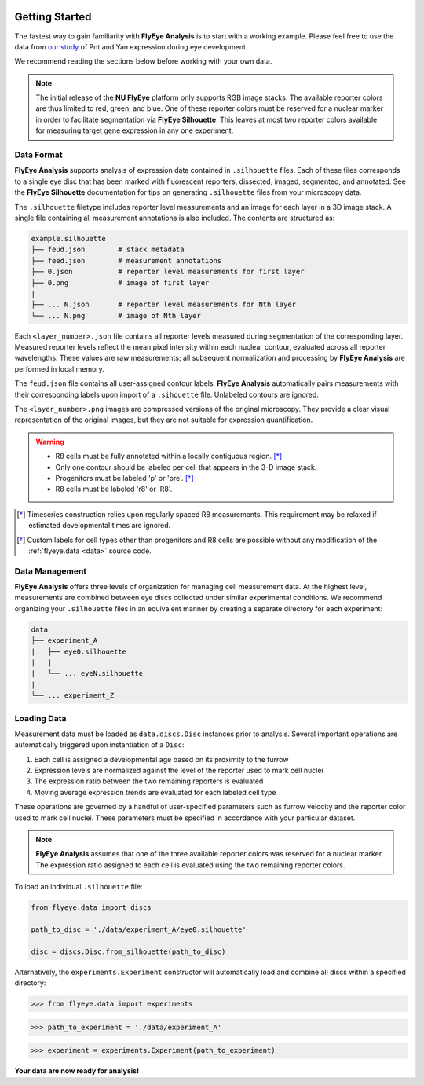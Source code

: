.. image:: graphics/Northwestern_purple_RGB.png
   :width: 30%
   :align: right
   :alt: nulogo

.. _start:


Getting Started
===============

The fastest way to gain familiarity with **FlyEye Analysis** is to start with a working example. Please feel free to use the data from `our study <https://github.com/sebastianbernasek/pnt_yan_ratio>`_ of Pnt and Yan expression during eye development.

We recommend reading the sections below before working with your own data.

.. Note::
   The initial release of the **NU FlyEye** platform only supports RGB image stacks. The available reporter colors are thus limited to red, green, and blue. One of these reporter colors must be reserved for a nuclear marker in order to facilitate segmentation via **FlyEye Silhouette**. This leaves at most two reporter colors available for measuring target gene expression in any one experiment.


Data Format
-----------

**FlyEye Analysis** supports analysis of expression data contained in ``.silhouette`` files. Each of these files corresponds to a single eye disc that has been marked with fluorescent reporters, dissected, imaged, segmented, and annotated. See the **FlyEye Silhouette** documentation for tips on generating ``.silhouette`` files from your microscopy data.

The ``.silhouette`` filetype includes reporter level measurements and an image for each layer in a 3D image stack. A single file containing all measurement annotations is also included. The contents are structured as:

.. code-block:: bash

   example.silhouette
   ├── feud.json        # stack metadata
   ├── feed.json        # measurement annotations
   ├── 0.json           # reporter level measurements for first layer
   ├── 0.png            # image of first layer
   |
   ├── ... N.json       # reporter level measurements for Nth layer
   └── ... N.png        # image of Nth layer

Each ``<layer_number>.json`` file contains all reporter levels measured during segmentation of the corresponding layer. Measured reporter levels reflect the mean pixel intensity within each nuclear contour, evaluated across all reporter wavelengths. These values are raw measurements; all subsequent normalization and processing by **FlyEye Analysis** are performed in local memory.

The ``feud.json`` file contains all user-assigned contour labels. **FlyEye Analysis** automatically pairs measurements with their corresponding labels upon import of a ``.sihouette`` file. Unlabeled contours are ignored.

The ``<layer_number>.png`` images are compressed versions of the original microscopy. They provide a clear visual representation of the original images, but they are not suitable for expression quantification.


.. warning::

 - R8 cells must be fully annotated within a locally contiguous region. [*]_
 - Only one contour should be labeled per cell that appears in the 3-D image stack.
 - Progenitors must be labeled 'p' or 'pre'. [*]_
 - R8 cells must be labeled 'r8' or 'R8'.


.. [*] Timeseries construction relies upon regularly spaced R8 measurements. This requirement may be relaxed if estimated developmental times are ignored.

.. [*] Custom labels for cell types other than progenitors and R8 cells are possible without any modification of the :ref:`flyeye.data <data>` source code.



Data Management
---------------

**FlyEye Analysis** offers three levels of organization for managing cell measurement data. At the highest level, measurements are combined between eye discs collected under similar experimental conditions. We recommend organizing your ``.silhouette`` files in an equivalent manner by creating a separate directory for each experiment:

.. code-block:: bash

   data
   ├── experiment_A
   |   ├── eye0.silhouette
   |   |
   |   └── ... eyeN.silhouette
   |
   └── ... experiment_Z


Loading Data
------------

Measurement data must be loaded as ``data.discs.Disc`` instances prior to analysis. Several important operations are automatically triggered upon instantiation of a ``Disc``:

#. Each cell is assigned a developmental age based on its proximity to the furrow
#. Expression levels are normalized against the level of the reporter used to mark cell nuclei
#. The expression ratio between the two remaining reporters is evaluated
#. Moving average expression trends are evaluated for each labeled cell type

These operations are governed by a handful of user-specified parameters such as furrow velocity and the reporter color used to mark cell nuclei. These parameters must be specified in accordance with your particular dataset.

.. Note::
   **FlyEye Analysis** assumes that one of the three available reporter colors was reserved for a nuclear marker. The expression ratio assigned to each cell is evaluated using the two remaining reporter colors.


To load an individual ``.silhouette`` file:

.. code-block:: python

   from flyeye.data import discs

   path_to_disc = './data/experiment_A/eye0.silhouette'

   disc = discs.Disc.from_silhouette(path_to_disc)


Alternatively, the ``experiments.Experiment`` constructor will automatically load and combine all discs within a specified directory:

.. .. code-block:: python

>>> from flyeye.data import experiments

>>> path_to_experiment = './data/experiment_A'

>>> experiment = experiments.Experiment(path_to_experiment)


**Your data are now ready for analysis!**
